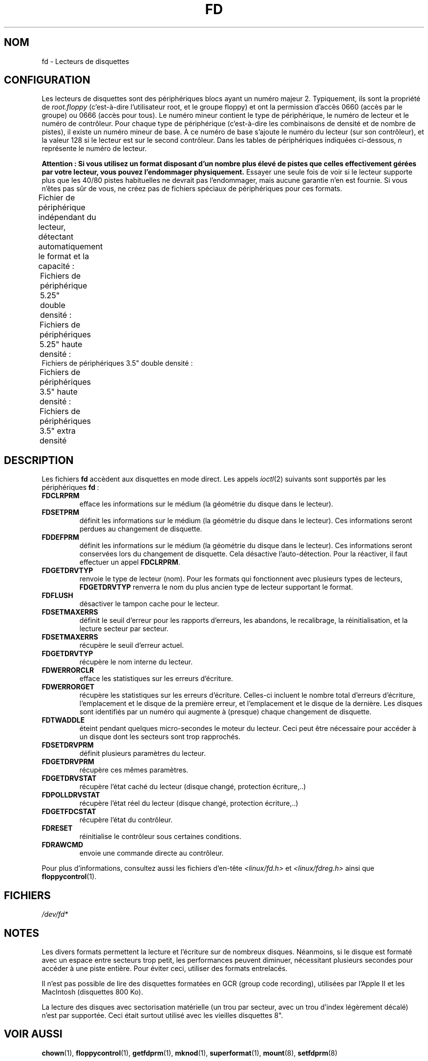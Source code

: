.\" t
.\" Copyright (c) 1993 Michael Haardt (michael@cantor.informatik.rwth-aachen.de)
.\" and 1994,1995 Alain Knaff (Alain.Knaff@imag.fr)
.\"
.\" %%%LICENSE_START(GPLv2+_DOC_FULL)
.\" This is free documentation; you can redistribute it and/or
.\" modify it under the terms of the GNU General Public License as
.\" published by the Free Software Foundation; either version 2 of
.\" the License, or (at your option) any later version.
.\"
.\" The GNU General Public License's references to "object code"
.\" and "executables" are to be interpreted as the output of any
.\" document formatting or typesetting system, including
.\" intermediate and printed output.
.\"
.\" This manual is distributed in the hope that it will be useful,
.\" but WITHOUT ANY WARRANTY; without even the implied warranty of
.\" MERCHANTABILITY or FITNESS FOR A PARTICULAR PURPOSE.  See the
.\" GNU General Public License for more details.
.\"
.\" You should have received a copy of the GNU General Public
.\" License along with this manual; if not, see
.\" <http://www.gnu.org/licenses/>.
.\" %%%LICENSE_END
.\"
.\" Modified, Sun Feb 26 15:00:02 1995, faith@cs.unc.edu
.\"
.\"*******************************************************************
.\"
.\" This file was generated with po4a. Translate the source file.
.\"
.\"*******************************************************************
.TH FD 4 "29 août 2010" Linux "Manuel du programmeur Linux"
.SH NOM
fd \- Lecteurs de disquettes
.SH CONFIGURATION
Les lecteurs de disquettes sont des périphériques blocs ayant un numéro
majeur 2. Typiquement, ils sont la propriété de \fIroot.floppy\fP (c'est\-à\-dire
l'utilisateur root, et le groupe floppy) et ont la permission d'accès 0660
(accès par le groupe) ou 0666 (accès pour tous). Le numéro mineur contient
le type de périphérique, le numéro de lecteur et le numéro de
contrôleur. Pour chaque type de périphérique (c'est\-à\-dire les combinaisons
de densité et de nombre de pistes), il existe un numéro mineur de base. À ce
numéro de base s'ajoute le numéro du lecteur (sur son contrôleur), et la
valeur 128 si le lecteur est sur le second contrôleur. Dans les tables de
périphériques indiquées ci\-dessous, \fIn\fP représente le numéro de lecteur.
.PP
\fBAttention\ : Si vous utilisez un format disposant d'un nombre plus élevé
de pistes que celles effectivement gérées par votre lecteur, vous pouvez
l'endommager physiquement.\fP Essayer une seule fois de voir si le lecteur
supporte plus que les 40/80 pistes habituelles ne devrait pas l'endommager,
mais aucune garantie n'en est fournie. Si vous n'êtes pas sûr de vous, ne
créez pas de fichiers spéciaux de périphériques pour ces formats.
.PP
Fichier de périphérique indépendant du lecteur, détectant automatiquement le
format et la capacité\ :
.TS
l l.
Nom	Num base mineure
_
\fBfd\fP\fIn\fP	0
.TE
.PP
Fichiers de périphérique 5.25" double densité\ :
.TS
lw(1i) l l l l l.
Nom	Capac.	Cyl.	Sect.	Têtes	Num mineur base
_
\fBfd\fP\fIn\fP\fBd360\fP	360K	40	9	2	4
.TE
.PP
Fichiers de périphériques 5.25" haute densité\ :
.TS
lw(1i) l l l l l.
Nom	Capac.	Cyl.	Sect.	Têtes	Num mineur base
_
\fBfd\fP\fIn\fP\fBh360\fP	360K	40	9	2	20
\fBfd\fP\fIn\fP\fBh410\fP	410K	41	10	2	48
\fBfd\fP\fIn\fP\fBh420\fP	420K	42	10	2	64
\fBfd\fP\fIn\fP\fBh720\fP	720K	80	9	2	24
\fBfd\fP\fIn\fP\fBh880\fP	880K	80	11	2	80
\fBfd\fP\fIn\fP\fBh1200\fP	1200K	80	15	2	8
\fBfd\fP\fIn\fP\fBh1440\fP	1440K	80	18	2	40
\fBfd\fP\fIn\fP\fBh1476\fP	1476K	82	18	2	56
\fBfd\fP\fIn\fP\fBh1494\fP	1494K	83	18	2	72
\fBfd\fP\fIn\fP\fBh1600\fP	1600K	80	20	2	92
.TE
Fichiers de périphériques 3.5" double densité\ :
.TS
lw(1i) l l l l l.
Nom	Capac.	Cyl.	Sect.	Têtes	Num mineur base
_
\fBfd\fP\fIn\fP\fBD360\fP	360K	80	9	1	12
\fBfd\fP\fIn\fP\fBD720\fP	720K	80	9	2	16
\fBfd\fP\fIn\fP\fBD800\fP	800K	80	10	2	120
\fBfd\fP\fIn\fP\fBD1040\fP	1040K	80	13	2	84
\fBfd\fP\fIn\fP\fBD1120\fP	1120K	80	14	2	88
.TE
.PP
Fichiers de périphériques 3.5" haute densité\ :
.TS
lw(1i) l l l l l.
Nom	Capac.	Cyl.	Sect.	Têtes	Num mineur base
_
\fBfd\fP\fIn\fP\fBH360\fP	360K	40	9	2	12
\fBfd\fP\fIn\fP\fBH720\fP	720K	80	9	2	16
\fBfd\fP\fIn\fP\fBH820\fP	820K	82	10	2	52
\fBfd\fP\fIn\fP\fBH830\fP	830K	83	10	2	68
\fBfd\fP\fIn\fP\fBH1440\fP	1440K	80	18	2	28
\fBfd\fP\fIn\fP\fBH1600\fP	1600K	80	20	2	124
\fBfd\fP\fIn\fP\fBH1680\fP	1680K	80	21	2	44
\fBfd\fP\fIn\fP\fBH1722\fP	1722K	82	21	2	60
\fBfd\fP\fIn\fP\fBH1743\fP	1743K	83	21	2	76
\fBfd\fP\fIn\fP\fBH1760\fP	1760K	80	22	2	96
\fBfd\fP\fIn\fP\fBH1840\fP	1840K	80	23	2	116
\fBfd\fP\fIn\fP\fBH1920\fP	1920K	80	24	2	100
.TE
.PP
Fichiers de périphériques 3.5" extra densité
.TS
lw(1i) l l l l l.
Nom	Capac.	Cyl.	Sect.	Têtes	Num mineur base
_
\fBfd\fP\fIn\fP\fBE2880\fP	2880K	80	36	2	32
\fBfd\fP\fIn\fP\fBCompaQ\fP	2880K	80	36	2	36
\fBfd\fP\fIn\fP\fBE3200\fP	3200K	80	40	2	104
\fBfd\fP\fIn\fP\fBE3520\fP	3520K	80	44	2	108
\fBfd\fP\fIn\fP\fBE3840\fP	3840K	80	48	2	112
.TE
.SH DESCRIPTION
Les fichiers \fBfd\fP accèdent aux disquettes en mode direct. Les appels
\fIioctl\fP(2)  suivants sont supportés par les périphériques \fBfd\fP\ :
.IP \fBFDCLRPRM\fP
efface les informations sur le médium (la géométrie du disque dans le
lecteur).
.IP \fBFDSETPRM\fP
définit les informations sur le médium (la géométrie du disque dans le
lecteur). Ces informations seront perdues au changement de disquette.
.IP \fBFDDEFPRM\fP
définit les informations sur le médium (la géométrie du disque dans le
lecteur). Ces informations seront conservées lors du changement de
disquette. Cela désactive l'auto\-détection. Pour la réactiver, il faut
effectuer un appel \fBFDCLRPRM\fP.
.IP \fBFDGETDRVTYP\fP
renvoie le type de lecteur (nom). Pour les formats qui fonctionnent avec
plusieurs types de lecteurs, \fBFDGETDRVTYP\fP renverra le nom du plus ancien
type de lecteur supportant le format.
.IP \fBFDFLUSH\fP
désactiver le tampon cache pour le lecteur.
.IP \fBFDSETMAXERRS\fP
définit le seuil d'erreur pour les rapports d'erreurs, les abandons, le
recalibrage, la réinitialisation, et la lecture secteur par secteur.
.IP \fBFDSETMAXERRS\fP
récupère le seuil d'erreur actuel.
.IP \fBFDGETDRVTYP\fP
récupère le nom interne du lecteur.
.IP \fBFDWERRORCLR\fP
efface les statistiques sur les erreurs d'écriture.
.IP \fBFDWERRORGET\fP
récupère les statistiques sur les erreurs d'écriture. Celles\-ci incluent le
nombre total d'erreurs d'écriture, l'emplacement et le disque de la première
erreur, et l'emplacement et le disque de la dernière. Les disques sont
identifiés par un numéro qui augmente à (presque) chaque changement de
disquette.
.IP \fBFDTWADDLE\fP
éteint pendant quelques micro\-secondes le moteur du lecteur. Ceci peut être
nécessaire pour accéder à un disque dont les secteurs sont trop rapprochés.
.IP \fBFDSETDRVPRM\fP
définit plusieurs paramètres du lecteur.
.IP \fBFDGETDRVPRM\fP
récupère ces mêmes paramètres.
.IP \fBFDGETDRVSTAT\fP
récupère l'état caché du lecteur (disque changé, protection écriture,..)
.IP \fBFDPOLLDRVSTAT\fP
récupère l'état réel du lecteur (disque changé, protection écriture,..)
.IP \fBFDGETFDCSTAT\fP
récupère l'état du contrôleur.
.IP \fBFDRESET\fP
réinitialise le contrôleur sous certaines conditions.
.IP \fBFDRAWCMD\fP
envoie une commande directe au contrôleur.
.PP
Pour plus d'informations, consultez aussi les fichiers d'en\-tête
\fI<linux/fd.h>\fP et \fI<linux/fdreg.h>\fP ainsi que
\fBfloppycontrol\fP(1).
.SH FICHIERS
\fI/dev/fd*\fP
.SH NOTES
Les divers formats permettent la lecture et l'écriture sur de nombreux
disques. Néanmoins, si le disque est formaté avec un espace entre secteurs
trop petit, les performances peuvent diminuer, nécessitant plusieurs
secondes pour accéder à une piste entière. Pour éviter ceci, utiliser des
formats entrelacés.

Il n'est pas possible de lire des disquettes formatées en GCR (group code
recording), utilisées par l'Apple\ II et les MacIntosh (disquettes 800\ Ko).

.\" .SH AUTHORS
.\" Alain Knaff (Alain.Knaff@imag.fr), David Niemi
.\" (niemidc@clark.net), Bill Broadhurst (bbroad@netcom.com).
La lecture des disques avec sectorisation matérielle (un trou par secteur,
avec un trou d'index légèrement décalé) n'est par supportée. Ceci était
surtout utilisé avec les vieilles disquettes\ 8".
.SH "VOIR AUSSI"
\fBchown\fP(1), \fBfloppycontrol\fP(1), \fBgetfdprm\fP(1), \fBmknod\fP(1),
\fBsuperformat\fP(1), \fBmount\fP(8), \fBsetfdprm\fP(8)
.SH COLOPHON
Cette page fait partie de la publication 3.52 du projet \fIman\-pages\fP
Linux. Une description du projet et des instructions pour signaler des
anomalies peuvent être trouvées à l'adresse
\%http://www.kernel.org/doc/man\-pages/.
.SH TRADUCTION
Depuis 2010, cette traduction est maintenue à l'aide de l'outil
po4a <http://po4a.alioth.debian.org/> par l'équipe de
traduction francophone au sein du projet perkamon
<http://perkamon.alioth.debian.org/>.
.PP
Christophe Blaess <http://www.blaess.fr/christophe/> (1996-2007).
.PP
Veuillez signaler toute erreur de traduction en écrivant à
<perkamon\-fr@traduc.org>.
.PP
Vous pouvez toujours avoir accès à la version anglaise de ce document en
utilisant la commande
«\ \fBLC_ALL=C\ man\fR \fI<section>\fR\ \fI<page_de_man>\fR\ ».
